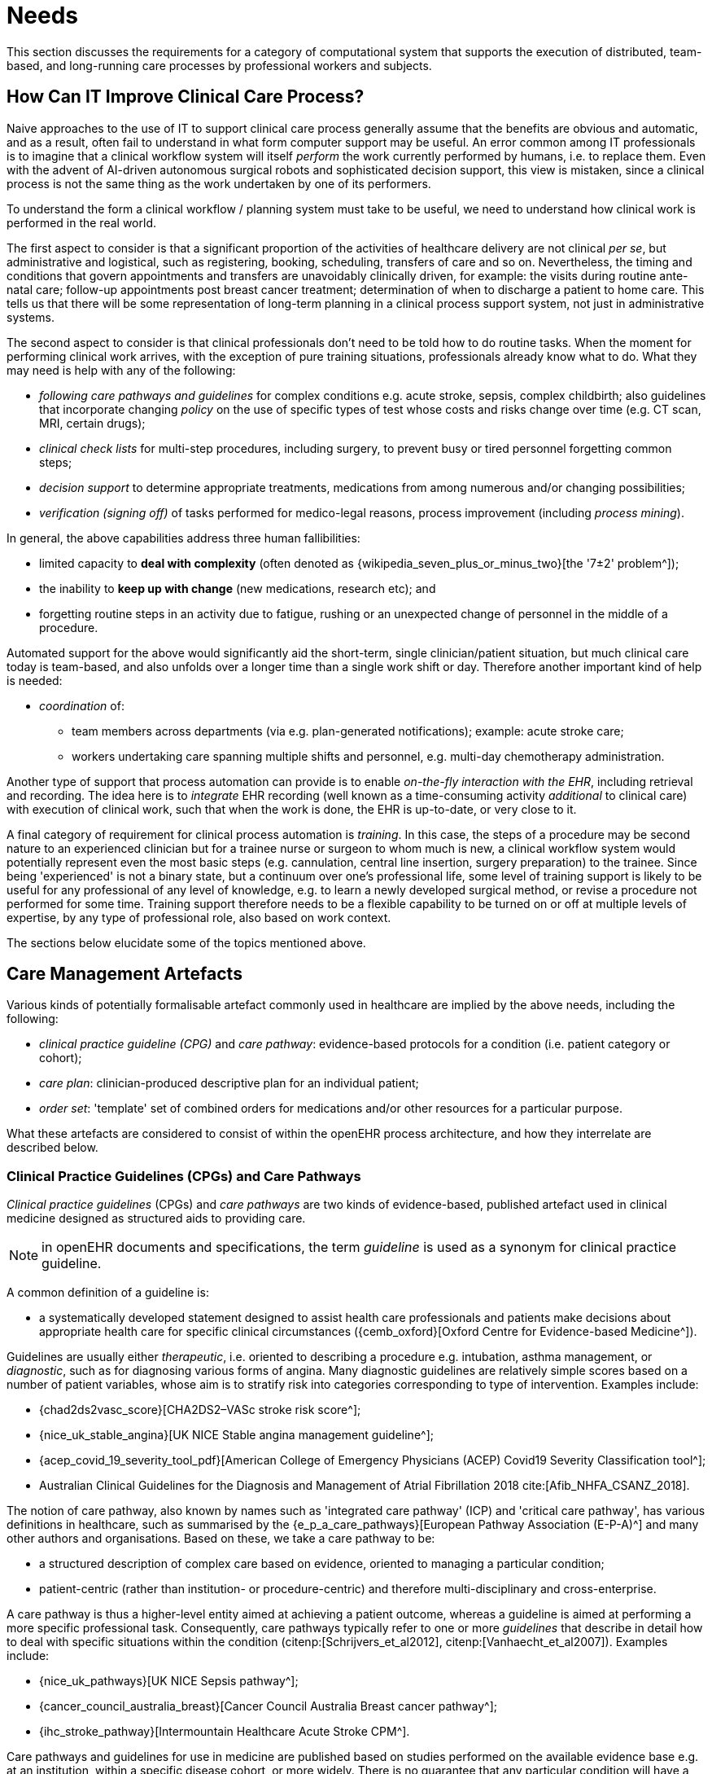 = Needs

This section discusses the requirements for a category of computational system that supports the execution of distributed, team-based, and long-running care processes by professional workers and subjects.

== How Can IT Improve Clinical Care Process?

Naive approaches to the use of IT to support clinical care process generally assume that the benefits are obvious and automatic, and as a result, often fail to understand in what form computer support may be useful. An error common among IT professionals is to imagine that a clinical workflow system will itself _perform_ the work currently performed by humans, i.e. to replace them. Even with the advent of AI-driven autonomous surgical robots and sophisticated decision support, this view is mistaken, since a clinical process is not the same thing as the work undertaken by one of its performers.

To understand the form a clinical workflow / planning system must take to be useful, we need to understand how clinical work is performed in the real world.

The first aspect to consider is that a significant proportion of the activities of healthcare delivery are not clinical _per se_, but administrative and logistical, such as registering, booking, scheduling, transfers of care and so on. Nevertheless, the timing and conditions that govern appointments and transfers are unavoidably clinically driven, for example: the visits during routine ante-natal care; follow-up appointments post breast cancer treatment; determination of when to discharge a patient to home care. This tells us that there will be some representation of long-term planning in a clinical process support system, not just in administrative systems.

The second aspect to consider is that clinical professionals don't need to be told how to do routine tasks. When the moment for performing clinical work arrives, with the exception of pure training situations, professionals already know what to do. What they may need is help with any of the following:

* _following care pathways and guidelines_ for complex conditions e.g. acute stroke, sepsis, complex childbirth; also guidelines that incorporate changing _policy_ on the use of specific types of test whose costs and risks change over time (e.g. CT scan, MRI, certain drugs);
* _clinical check lists_ for multi-step procedures, including surgery, to prevent busy or tired personnel forgetting common steps;
* _decision support_ to determine appropriate treatments, medications from among numerous and/or changing possibilities;
* _verification (signing off)_ of tasks performed for medico-legal reasons, process improvement (including _process mining_).

In general, the above capabilities address three human fallibilities:

* limited capacity to *deal with complexity* (often denoted as {wikipedia_seven_plus_or_minus_two}[the '7±2' problem^]); 
* the inability to *keep up with change* (new medications, research etc); and
* forgetting routine steps in an activity due to fatigue, rushing or an unexpected change of personnel in the middle of a procedure.

Automated support for the above would significantly aid the short-term, single clinician/patient situation, but much clinical care today is team-based, and also unfolds over a longer time than a single work shift or day. Therefore another important kind of help is needed:

* _coordination_ of:
** team members across departments (via e.g. plan-generated notifications); example: acute stroke care;
** workers undertaking care spanning multiple shifts and personnel, e.g. multi-day chemotherapy administration.

Another type of support that process automation can provide is to enable _on-the-fly interaction with the EHR_, including retrieval and recording. The idea here is to _integrate_ EHR recording (well known as a time-consuming activity _additional_ to clinical care) with execution of clinical work, such that when the work is done, the EHR is up-to-date, or very close to it.

A final category of requirement for clinical process automation is _training_. In this case, the steps of a procedure may be second nature to an experienced clinician but for a trainee nurse or surgeon to whom much is new, a clinical workflow system would potentially represent even the most basic steps (e.g. cannulation, central line insertion, surgery preparation) to the trainee. Since being 'experienced' is not a binary state, but a continuum over one's professional life, some level of training support is likely to be useful for any professional of any level of knowledge, e.g. to learn a newly developed surgical method, or revise a procedure not performed for some time. Training support therefore needs to be a flexible capability to be turned on or off at multiple levels of expertise, by any type of professional role, also based on work context.

The sections below elucidate some of the topics mentioned above.

== Care Management Artefacts

Various kinds of potentially formalisable artefact commonly used in healthcare are implied by the above needs, including the following:

* _clinical practice guideline (CPG)_ and _care pathway_: evidence-based protocols for a condition (i.e. patient category or cohort);
* _care plan_: clinician-produced descriptive plan for an individual patient;
* _order set_: 'template' set of combined orders for medications and/or other resources for a particular purpose.

What these artefacts are considered to consist of within the openEHR process architecture, and how they interrelate are described below.

=== Clinical Practice Guidelines (CPGs) and Care Pathways

_Clinical practice guidelines_ (CPGs) and _care pathways_ are two kinds of evidence-based, published artefact used in clinical medicine designed as structured aids to providing care. 

NOTE: in openEHR documents and specifications, the term _guideline_ is used as a synonym for clinical practice guideline.

A common definition of a guideline is:

* a systematically developed statement designed to assist health care professionals and patients make decisions about appropriate health care for specific clinical circumstances ({cemb_oxford}[Oxford Centre for Evidence-based Medicine^]).

Guidelines are usually either _therapeutic_, i.e. oriented to describing a procedure e.g. intubation, asthma management, or _diagnostic_, such as for diagnosing various forms of angina. Many diagnostic guidelines are relatively simple scores based on a number of patient variables, whose aim is to stratify risk into categories corresponding to type of intervention. Examples include:

* {chad2ds2vasc_score}[CHA2DS2–VASc stroke risk score^];
* {nice_uk_stable_angina}[UK NICE Stable angina management guideline^];
* {acep_covid_19_severity_tool_pdf}[American College of Emergency Physicians (ACEP) Covid19 Severity Classification tool^];
* Australian Clinical Guidelines for the Diagnosis and Management of Atrial Fibrillation 2018 cite:[Afib_NHFA_CSANZ_2018].

The notion of care pathway, also known by names such as 'integrated care pathway' (ICP) and 'critical care pathway', has various definitions in healthcare, such as summarised by the {e_p_a_care_pathways}[European Pathway Association (E-P-A)^] and many other authors and organisations. Based on these, we take a care pathway to be:

* a structured description of complex care based on evidence, oriented to managing a particular condition;
* patient-centric (rather than institution- or procedure-centric) and therefore multi-disciplinary and cross-enterprise.

A care pathway is thus a higher-level entity aimed at achieving a patient outcome, whereas a guideline is aimed at performing a more specific professional task. Consequently, care pathways typically refer to one or more _guidelines_ that describe in detail how to deal with specific situations within the condition (citenp:[Schrijvers_et_al2012], citenp:[Vanhaecht_et_al2007]). Examples include:

* {nice_uk_pathways}[UK NICE Sepsis pathway^];
* {cancer_council_australia_breast}[Cancer Council Australia Breast cancer pathway^];
* {ihc_stroke_pathway}[Intermountain Healthcare Acute Stroke CPM^].

Care pathways and guidelines for use in medicine are published based on studies performed on the available evidence base e.g. at an institution, within a specific disease cohort, or more widely. There is  no guarantee that any particular condition will have a published care pathway, consequently, the definition of a pathway for a particular patient (type) may be undertaken locally by institutions and/or simply by 'old school medicine'. In general however, recognised guidelines exist for healthcar professionals for most procedures undetaken during care.

With respect to the challenge of applying information technology to process-oriented care, key questions to do with pathways and guidelines are:

* the extent to which they are _formally representable_;
* the question of _which pathways and/or guidelines may concurrently apply to a real patient_ who will typically have multiple conditions, or at least be currently taking some medications or therapies which may be incompatible with a proposed guideline or pathway.

We make a baseline assumption that guidelines and care pathways are essentially the same kind of entity in terms of structure, and are formalisable with the same model or language, with any differences (e.g. in goal or subject) handled by variable elements of the formalism. The first question above heavily depends on the the types of interpretation of _implied formal semantics_, which include:

* _goals_;
* structured natural language statements describing _plan steps_, also commonly known as _tasks_ or _activities_, which may be sequential or parallel, and which may include activities relating to:
** medication and other orders or order sets;
** medication administration;
* single _conditions_ that convert a real-world value to a classification for the purpose of the guideline, e.g.:
** SpO2 of 88% -> 'critical' in a Covid19 assessment tool;
** Systolic pressure > 160 mm[Hg] -> 'high', in a hypertension guideline;
* decision flowcharts and tables that act as related _rule-sets_.

If published pathways and guidelines can be formalised, the second challenge then requires some process of selecting and/or adapting guidelines and pathways into a merged form for use with a real patient in a particular care situation. There is little science on this issue, and the current method of enabling pathways to be used together is essentially to include in each one contra-indications for medications (e.g. being on anti-rejection therapy post transplant), phenotypic features (e.g. being female, being allergic to penicillin), and patient history (e.g. being pregnant). This fact implies that any adaptation or merging for real world use is likely to require careful study by human professionals (and possibly specialist decision support engines) in order to build a computable patient-specific artefact, which is termed here a _patient plan_.

=== Order Set

Within the above-described artefacts references to so-called _order sets_ may exist. An order set is generally understood as:

* a set of orders for medications and/or other therapies that are used together to achieve a particular clinical goal, e.g. the drugs for a particular chemotherapy regimen are often modelled as an order set;
* potentially a detailed plan for administration of the items in the order set, which may be a fully planned out schedule of single administrations on particular days and times;
* descriptive meta-data, including authors, history, evidence base, etc.

In most EHR/EMR sytems, the first item corresponds to a set of 'orders' or 'prescriptions', while the second is a candidate for representation as a formalised plan. 

In the openEHR process architecture, an 'order set' is considered to be a _treatment-specific set of orders_ (openEHR Instructions) with associated descriptive information, with any administration plan being represented in a separate work plan. Similarly to a care pathway, an order set may need to be modified for use with a real patient due to interactions or contra-indications, and any administration plan provided (perhaps as a template) would need to be replicated and adapted into a larger patient-specific plan.

=== Care Plan

Care plans are common artefact within clinical care, originating in nursing, for which various definitions exist e.g. RN-central provides an {rn_central_care_plan}[original nursing-oriented definition^]; {iso_13940}[ISO Continuity of Care standard ('contsys')^]. From these we synthesise the following definition:

* _care plan_ - a dynamic, personalised plan, relating to one or more specified health issues, including patient objectives and goals, defining diagnoses and describing steps for resolution, medications and monitoring.

Historically, a care plan has been a _description of intended care_ that may be followed by relevant staff (e.g. home-visit nurses). A patient may have more than one care plan, and the contents of a care plan may be determined by one or more care pathways and/or CPGs, or might be 'standard local practice'; a care plan may even be _ad hoc_ in the case of a patient type with no well-described models of care available.

Within the openEHR process architecture, a care plan is considered a structured artefact whose contents are consumed by human actors, rather than being a directly automatable entity. It is assumed to include items such as:

* identifier and purpose;
* descriptive text;
* potentially references to CPG(s) or care pathway(s) that apply, with any modifictions necessary;
* goals and targets;
* relevant problems and diagnoses;
* interventions: medication and other orders (and potentially order sets);
* monitoring criteria / instructions.

=== Artefact Relationships and Formalisation

The clinical artefacts described so far may be classified as follows, for the purposes of potential computable representation:

* _automatable artefacts_: care pathways, guidelines, order set administration plans;
* _structured artefacts_: care plans.

Automatable artefacts are assumed to consists of at least three kinds of element:

* _descriptive_: structured description, identification etc;
* _workflow_: a representation of tasks, activities etc;
* _decision logic_: a representation of rules, ultimately based on a combination of _subject variable_ values and clinical evidence based logic, ranges, threshold values etc. 

None of the above artefacts acts directly as an _executable plan_ for a specific subject (i.e. patient). Care pathways and guidelines each relate to a single isolated condition or procedure, whereas the general situation for a real patient is multiple conditions plus phenotypic specificities (e.g. allergies) plus current situation (e.g. being pregnant) plus non-clinical elements (e.g. patient preferences, type of health plan cover etc). Adaptation and merging is in general unavoidable.

Although there is no commonly recognised term for an automatable patient-specific plan, we assume its existence and term such an artefact a _patient plan_ for convenience, and make the assumption that for the purposes of formal representation it is a combination of:

* a care plan that describes the intended care approach (may be minimal in some circumstances, e.g. emergency);
* a potentially executable pathway of the same _formal representation_ as a care pathway or guideline, but whose content is adapted from relevant automatable CPGs and/or care pathways, where available.

Since a computable patient plan may originate from a full care pathway, such as for complex pregnancy, or a simple guideline, such as {chad2ds2vasc_score}[CHA2DS2–VASc^], it may express any level of clinical detail.

The various clinical artefacts described above and related computational entities, along with their relationships, can be visualised as follows.

[.text-center]
.Care management artefacts
image::{diagrams_uri}/artefact_relations.svg[id=care_mgt_artefact_relations, align="center"]

In the diagram, the term _executable plan_ is used to denote any formal representation of workflow and related decision logic that could be executed by an appropriate engine. A computable plan can thus be used to represent both condition-specific guidelines, care pathways as well as a patient plan. For the latter, it is assumed that the executable representation of a care plan may be included, where one exists.

Entities shown with dotted lines are not assumed to exist in all real world clinical situations. That is, care may be being provided for a patient for which no published care pathway is available, and only limited published guidelines. This would imply no or limited availability of condition-specific executable plans for use in constructing an executable patient plan. Nevertheless, the latter could be constructed _de novo_, rather than by adaptation of library pathways or guidelines.

== Long-running Processes

One of the key characteristics of work in the real world is the passage of time, and how it relates to workers. In general human workers are present for a _shift_ or _work day_ of a limited number of hours at a time, with a gap until the next appearance of the same worker. In healthcare, nursing and allied care professionals as well as house residents usually work on a shift basis, in which complete coverage of every 24 hour period is achieved over a series of shifts, while senior physicians and specialists are typically present during normal working hours. In addition, human workers go on holidays, leave job posts and clinics, and themselves die (being only human after all).

A similar kind of pattern, although usually with longer periods, applies to machines that may be active parties in organised work (e.g. robotic surgery devices), since all machines eventually need to be serviced, and in the long term, obsoleted and replaced. Service patterns may be a combination of regular planned down-times and unplanned failures.

The general picture of workers is therefore one of repeating cycles of presence and thus _availability_ (shifts, work days, in-service periods) during normal 'at-work' periods, punctuated by variable absences for holidays, sickness, downtime, and bounded by commencement and completions of appointments.

In contrast to this, the 'work to be done', whether a well-defined procedure (e.g. GP encounter, surgery) or open-ended care situation (diabetes, post-trauma therapy) will usually have its own natural temporal extension. The presence of the patient as the subject in healthcare usually follows this, although may not, such as in the case of pathology and microbiology lab testing, in which tissue samples are proximate subject of the work. Consequently, there are a variety of relationships between the innate temporal structure of the planned work, and that of the work execution by its performers.

In some cases, an entire piece of work may be completable within a work _session_, during which the workers do not change. Most doctor's appointments and single surgeries are of this nature. In other cases, an overall task takes some days or weeks, i.e. many shifts and work days. Open-ended care processes will run through shifts, work-days and also longer absences, as well as permanent employment changes. To make things more difficult, it should always be remembered that no process, short or long, is guaranteed to be conveniently contained within a shift or non-holiday period - unplanned worker absence may occur at any time and any point within an executing process.

Two conclusions can be drawn from the above. The first is that variable worker availability is a fact of life, and any machine-based process execution engine must deal with it. The second is that, for long running processes, the executing plan is likely to be the _only_ coherent single record of planned and performed actions on the subject, as shifts and holidays pass, new workers commence, and others leave or retire.

== Cognitive Model

=== The Co-pilot Paradigm

Common to all of the categories of requirement described above is a general need that any clinical process planning system not disturb the cognitive processing of workers, but provide judicious help when needed. In this view, the system acts like a co-pilot, and does not attempt to be the pilot. It may remind, notify, verify, answer questions and perform documentation, but always assumes that the clinical professionals are both the ultimate performers of the work as well as the ultimate deciders. The latter means that workers may at any time _override_ system-proposed tasks or decisions. Similar to a car navigation system, a clinical co-pilot must absorb deviations from original plans and recompute the pathway at each new situation, as it occurs. 

=== Voice-based HCI

One kind of technology that is becoming routine is voice-based human/computer interaction (HCI). Voice technology has become a useful convenience for using mobile phones while driving or interacting with home audio-visual systems, where it is replacing the remote control. It is likely to become the principle means of HCI in many clinical situations, since it achieves two things difficult to achieve by other means:

* by replacing physical keyboard interaction with voice, it enables interaction with the system to occur in _parallel_, and therefore in real-time, with clinical work that typically already occupies the worker's hands and eyes;
* it largely removes the problem of maintaining the _sterile field_ around a patient that would otherwise be jeapordised by multiple workers touching keyboards and touchscreens.

Voice control is also likely to be crucial to enabling a clinical process support system to operate as an intelligent co-pilot rather than an overbearing presence in the work environment, since it starts to emulate the normal conversational abilities of human workers, via which any principal worker may ask for help as needed, but also limit system intervention when it is not needed.

